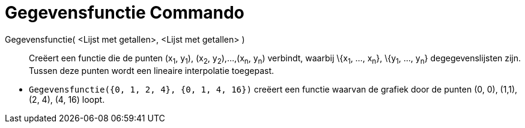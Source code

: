 = Gegevensfunctie Commando
:page-en: commands/DataFunction_Command
ifdef::env-github[:imagesdir: /nl/modules/ROOT/assets/images]

Gegevensfunctie( <Lijst met getallen>, <Lijst met getallen> )::
  Creëert een functie die de punten (x~1~, y~1~), (x~2~, y~2~),...,(x~n~, y~n~) verbindt, waarbij \{x~1~, ..., x~n~},
  \{y~1~, ..., y~n~} degegevenslijsten zijn. Tussen deze punten wordt een lineaire interpolatie toegepast.

[EXAMPLE]
====

* `++Gegevensfunctie({0, 1, 2, 4}, {0, 1, 4, 16})++` creëert een functie waarvan de grafiek door de punten (0, 0),
(1,1), (2, 4), (4, 16) loopt.

====
